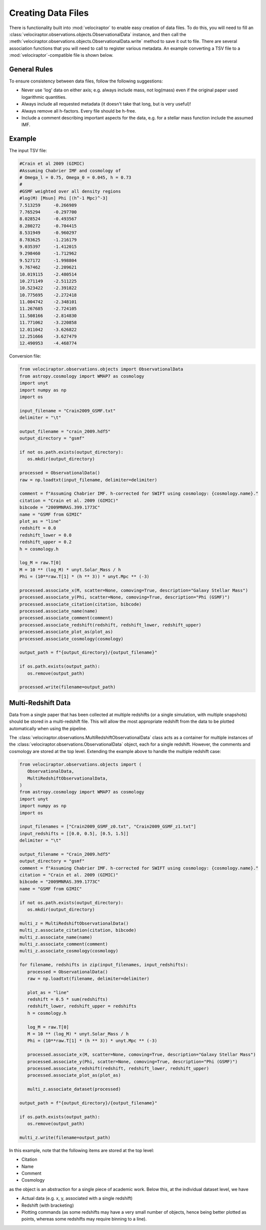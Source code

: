 Creating Data Files
===================

There is functionality built into :mod:`velociraptor` to enable easy
creation of data files. To do this, you will need to fill an
:class:`velociraptor.observations.objects.ObservationalData` instance,
and then call the
:meth:`velociraptor.observations.objects.ObservationalData.write` method
to save it out to file. There are several association functions that
you will need to call to register various metadata. An example converting
a TSV file to a :mod:`velociraptor`-compatible file is shown below.

General Rules
-------------

To ensure consistency between data files, follow the following suggestions:

+ Never use 'log' data on either axis; e.g. always include mass, not log(mass)
  even if the original paper used logarithmic quantities.
+ Always include all requested metadata (it doesn't take that long, but is very
  useful)!
+ Always remove all h-factors. Every file should be h-free.
+ Include a comment describing important aspects for the data, e.g. for a
  stellar mass function include the assumed IMF.

Example
-------

The input TSV file:

.. code-block:: bash

   #Crain et al 2009 (GIMIC)
   #Assuming Chabrier IMF and cosmology of
   # Omega_l = 0.75, Omega_0 = 0.045, h = 0.73
   #
   #GSMF weighted over all density regions
   #log(M) [Msun] Phi [(h^-1 Mpc)^-3]
   7.513259	-0.266989
   7.765294	-0.297700
   8.028524	-0.493567
   8.280272	-0.704415
   8.531949	-0.960297
   8.783625	-1.216179
   9.035397	-1.412015
   9.298460	-1.712962
   9.527172	-1.998804
   9.767462	-2.209621
   10.019115	-2.480514
   10.271149	-2.511225
   10.523422	-2.391822
   10.775695	-2.272418
   11.004742	-2.348101
   11.267685	-2.724105
   11.508166	-2.814830
   11.771062	-3.220858
   12.011042	-3.626822
   12.251666	-3.627479
   12.490953	-4.468774

Conversion file:

.. code-block:: python

   from velociraptor.observations.objects import ObservationalData
   from astropy.cosmology import WMAP7 as cosmology
   import unyt
   import numpy as np
   import os

   input_filename = "Crain2009_GSMF.txt"
   delimiter = "\t"

   output_filename = "crain_2009.hdf5"
   output_directory = "gsmf"

   if not os.path.exists(output_directory):
      os.mkdir(output_directory)

   processed = ObservationalData()
   raw = np.loadtxt(input_filename, delimiter=delimiter)

   comment = f"Assuming Chabrier IMF. h-corrected for SWIFT using cosmology: {cosmology.name}."
   citation = "Crain et al. 2009 (GIMIC)"
   bibcode = "2009MNRAS.399.1773C"
   name = "GSMF from GIMIC"
   plot_as = "line"
   redshift = 0.0
   redshift_lower = 0.0
   redshift_upper = 0.2
   h = cosmology.h

   log_M = raw.T[0]
   M = 10 ** (log_M) * unyt.Solar_Mass / h
   Phi = (10**raw.T[1] * (h ** 3)) * unyt.Mpc ** (-3)

   processed.associate_x(M, scatter=None, comoving=True, description="Galaxy Stellar Mass")
   processed.associate_y(Phi, scatter=None, comoving=True, description="Phi (GSMF)")
   processed.associate_citation(citation, bibcode)
   processed.associate_name(name)
   processed.associate_comment(comment)
   processed.associate_redshift(redshift, redshift_lower, redshift_upper)
   processed.associate_plot_as(plot_as)
   processed.associate_cosmology(cosmology)

   output_path = f"{output_directory}/{output_filename}"

   if os.path.exists(output_path):
      os.remove(output_path)

   processed.write(filename=output_path)


Multi-Redshift Data
-------------------

Data from a single paper that has been collected at multiple redshifts (or a
single simulation, with multiple snapshots) should be stored in a
multi-redshift file. This will allow the most appropriate redshift from the
data to be plotted automatically when using the pipeline.

The :class:`velociraptor.observations.MultiRedshiftObservationalData` class
acts as a container for multiple instances of the
:class:`velociraptor.observations.ObservationalData` object, each for a
single redshift. However, the comments and cosmology are stored at 
the top level. Extending the example above to handle the multiple redshift
case:

.. code-block:: python

   from velociraptor.observations.objects import (
      ObservationalData,
      MultiRedshiftObservationalData,
   )
   from astropy.cosmology import WMAP7 as cosmology
   import unyt
   import numpy as np
   import os

   input_filenames = ["Crain2009_GSMF_z0.txt", "Crain2009_GSMF_z1.txt"]
   input_redshifts = [[0.0, 0.5], [0.5, 1.5]]
   delimiter = "\t"

   output_filename = "Crain_2009.hdf5"
   output_directory = "gsmf"
   comment = f"Assuming Chabrier IMF. h-corrected for SWIFT using cosmology: {cosmology.name}."
   citation = "Crain et al. 2009 (GIMIC)"
   bibcode = "2009MNRAS.399.1773C"
   name = "GSMF from GIMIC"

   if not os.path.exists(output_directory):
      os.mkdir(output_directory)

   multi_z = MultiRedshiftObservationalData()
   multi_z.associate_citation(citation, bibcode)
   multi_z.associate_name(name)
   multi_z.associate_comment(comment)
   multi_z.associate_cosmology(cosmology)

   for filename, redshifts in zip(input_filenames, input_redshifts):
      processed = ObservationalData()
      raw = np.loadtxt(filename, delimiter=delimiter)

      plot_as = "line"
      redshift = 0.5 * sum(redshifts)
      redshift_lower, redshift_upper = redshifts
      h = cosmology.h

      log_M = raw.T[0]
      M = 10 ** (log_M) * unyt.Solar_Mass / h
      Phi = (10**raw.T[1] * (h ** 3)) * unyt.Mpc ** (-3)

      processed.associate_x(M, scatter=None, comoving=True, description="Galaxy Stellar Mass")
      processed.associate_y(Phi, scatter=None, comoving=True, description="Phi (GSMF)")
      processed.associate_redshift(redshift, redshift_lower, redshift_upper)
      processed.associate_plot_as(plot_as)

      multi_z.associate_dataset(processed)

   output_path = f"{output_directory}/{output_filename}"

   if os.path.exists(output_path):
      os.remove(output_path)

   multi_z.write(filename=output_path)


In this example, note that the following items are stored at the
top level:

+ Citation
+ Name
+ Comment
+ Cosmology

as the object is an abstraction for a single piece of academic work.
Below this, at the individual dataset level, we have

+ Actual data (e.g. x, y, associated with a single redshift)
+ Redshift (with bracketing)
+ Plotting commands (as some redshifts may have a very small number
  of objects, hence being better plotted as points, whereas some
  redshifts may require binning to a line).
